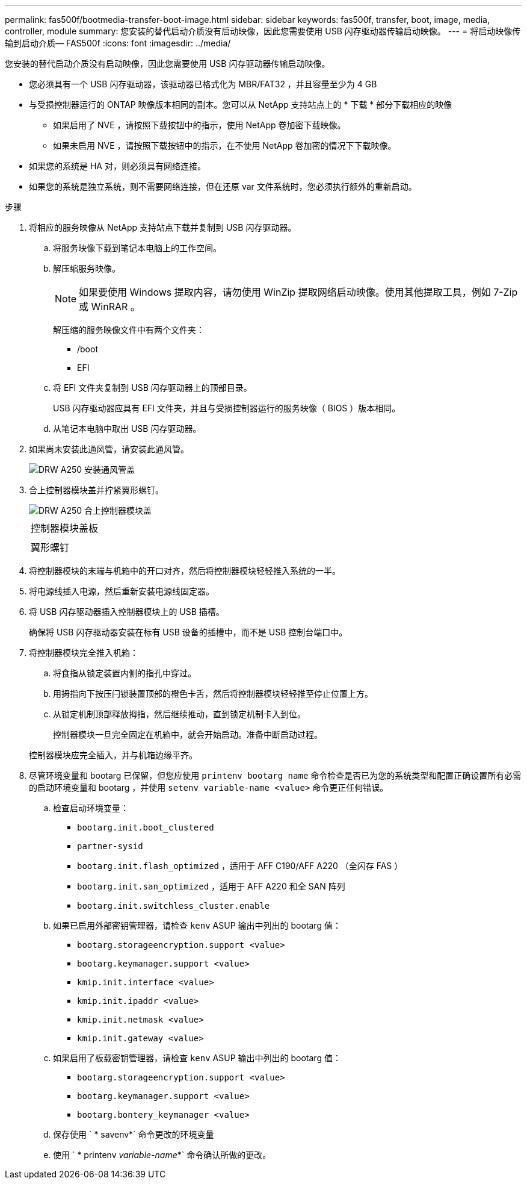 ---
permalink: fas500f/bootmedia-transfer-boot-image.html 
sidebar: sidebar 
keywords: fas500f, transfer, boot, image, media, controller, module 
summary: 您安装的替代启动介质没有启动映像，因此您需要使用 USB 闪存驱动器传输启动映像。 
---
= 将启动映像传输到启动介质— FAS500f
:icons: font
:imagesdir: ../media/


[role="lead"]
您安装的替代启动介质没有启动映像，因此您需要使用 USB 闪存驱动器传输启动映像。

* 您必须具有一个 USB 闪存驱动器，该驱动器已格式化为 MBR/FAT32 ，并且容量至少为 4 GB
* 与受损控制器运行的 ONTAP 映像版本相同的副本。您可以从 NetApp 支持站点上的 * 下载 * 部分下载相应的映像
+
** 如果启用了 NVE ，请按照下载按钮中的指示，使用 NetApp 卷加密下载映像。
** 如果未启用 NVE ，请按照下载按钮中的指示，在不使用 NetApp 卷加密的情况下下载映像。


* 如果您的系统是 HA 对，则必须具有网络连接。
* 如果您的系统是独立系统，则不需要网络连接，但在还原 var 文件系统时，您必须执行额外的重新启动。


.步骤
. 将相应的服务映像从 NetApp 支持站点下载并复制到 USB 闪存驱动器。
+
.. 将服务映像下载到笔记本电脑上的工作空间。
.. 解压缩服务映像。
+

NOTE: 如果要使用 Windows 提取内容，请勿使用 WinZip 提取网络启动映像。使用其他提取工具，例如 7-Zip 或 WinRAR 。

+
解压缩的服务映像文件中有两个文件夹：

+
*** /boot
*** EFI


.. 将 EFI 文件夹复制到 USB 闪存驱动器上的顶部目录。
+
USB 闪存驱动器应具有 EFI 文件夹，并且与受损控制器运行的服务映像（ BIOS ）版本相同。

.. 从笔记本电脑中取出 USB 闪存驱动器。


. 如果尚未安装此通风管，请安装此通风管。
+
image::../media/drw_a250_install_airduct_cover.png[DRW A250 安装通风管盖]

. 合上控制器模块盖并拧紧翼形螺钉。
+
image::../media/drw_a250_close_controller_module_cover.png[DRW A250 合上控制器模块盖]

+
|===


 a| 
image:../media/legend_icon_01.png[""]



 a| 
控制器模块盖板



 a| 
image:../media/legend_icon_02.png[""]



 a| 
翼形螺钉

|===
. 将控制器模块的末端与机箱中的开口对齐，然后将控制器模块轻轻推入系统的一半。
. 将电源线插入电源，然后重新安装电源线固定器。
. 将 USB 闪存驱动器插入控制器模块上的 USB 插槽。
+
确保将 USB 闪存驱动器安装在标有 USB 设备的插槽中，而不是 USB 控制台端口中。

. 将控制器模块完全推入机箱：
+
.. 将食指从锁定装置内侧的指孔中穿过。
.. 用拇指向下按压闩锁装置顶部的橙色卡舌，然后将控制器模块轻轻推至停止位置上方。
.. 从锁定机制顶部释放拇指，然后继续推动，直到锁定机制卡入到位。
+
控制器模块一旦完全固定在机箱中，就会开始启动。准备中断启动过程。



+
控制器模块应完全插入，并与机箱边缘平齐。

. 尽管环境变量和 bootarg 已保留，但您应使用 `printenv bootarg name` 命令检查是否已为您的系统类型和配置正确设置所有必需的启动环境变量和 bootarg ，并使用 `setenv variable-name <value>` 命令更正任何错误。
+
.. 检查启动环境变量：
+
*** `bootarg.init.boot_clustered`
*** `partner-sysid`
*** `bootarg.init.flash_optimized` ，适用于 AFF C190/AFF A220 （全闪存 FAS ）
*** `bootarg.init.san_optimized` ，适用于 AFF A220 和全 SAN 阵列
*** `bootarg.init.switchless_cluster.enable`


.. 如果已启用外部密钥管理器，请检查 `kenv` ASUP 输出中列出的 bootarg 值：
+
*** `bootarg.storageencryption.support <value>`
*** `bootarg.keymanager.support <value>`
*** `kmip.init.interface <value>`
*** `kmip.init.ipaddr <value>`
*** `kmip.init.netmask <value>`
*** `kmip.init.gateway <value>`


.. 如果启用了板载密钥管理器，请检查 `kenv` ASUP 输出中列出的 bootarg 值：
+
*** `bootarg.storageencryption.support <value>`
*** `bootarg.keymanager.support <value>`
*** `bootarg.bontery_keymanager <value>`


.. 保存使用 ` * savenv*` 命令更改的环境变量
.. 使用 ` * printenv _variable-name_*` 命令确认所做的更改。



